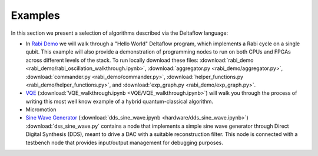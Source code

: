 Examples
========

In this section we present a selection of algorithms described via
the Deltaflow language:

- In `Rabi Demo <rabi_demo/rabi_oscillation_walkthrough.html>`_
  we will walk through a "Hello World" Deltaflow program,
  which implements a Rabi cycle on a single qubit.
  This example will also provide a demonstration of programming nodes to
  run on both CPUs and FPGAs across different levels of the stack.
  To run locally download these files:
  :download:`rabi_demo <rabi_demo/rabi_oscillation_walkthrough.ipynb>`,
  :download:`aggregator.py <rabi_demo/aggregator.py>`,
  :download:`commander.py <rabi_demo/commander.py>`,
  :download:`helper_functions.py <rabi_demo/helper_functions.py>`, and
  :download:`exp_graph.py <rabi_demo/exp_graph.py>`.

- `VQE <VQE/VQE_walkthrough.html>`_
  (:download:`VQE_walkthrough.ipynb <VQE/VQE_walkthrough.ipynb>`)
  will walk you through the process of writing this most well know example
  of a hybrid quantum-classical algorithm.

- Micromotion

- `Sine Wave Generator <hardware/dds_sine_wave.html>`_
  (:download:`dds_sine_wave.ipynb <hardware/dds_sine_wave.ipynb>`)
  :download:`dss_sine_wave.py` contains a node that implements a 
  simple sine wave generator through Direct Digital Synthesis (DDS), 
  meant to drive a DAC with a suitable reconstruction filter.
  This node is connected with a testbench node that provides input/output
  management for debugging purposes.
